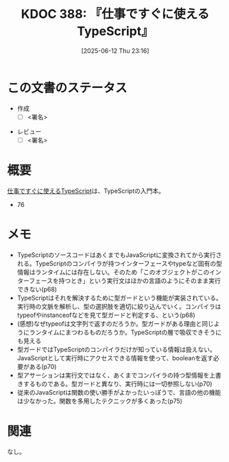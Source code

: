 :properties:
:ID: 20250612T231654
:mtime:    20250616083601
:ctime:    20250612231658
:end:
#+title:      KDOC 388: 『仕事ですぐに使えるTypeScript』
#+date:       [2025-06-12 Thu 23:16]
#+filetags:   :draft:book:
#+identifier: 20250612T231654

# (kd/denote-kdoc-rename)
# (denote-rename-file-using-front-matter (buffer-file-name) 0)
# (save-excursion (while (re-search-backward ":draft" nil t) (replace-match "")))
# (flush-lines "^\\#\s.+?")

# ====ポリシー。
# 1ファイル1アイデア。
# 1ファイルで内容を完結させる。
# 常にほかのエントリとリンクする。
# 自分の言葉を使う。
# 参考文献を残しておく。
# 文献メモの場合は、感想と混ぜないこと。1つのアイデアに反する
# ツェッテルカステンの議論に寄与するか。それで本を書けと言われて書けるか
# 頭のなかやツェッテルカステンにある問いとどのようにかかわっているか
# エントリ間の接続を発見したら、接続エントリを追加する。カード間にあるリンクの関係を説明するカード。
# アイデアがまとまったらアウトラインエントリを作成する。リンクをまとめたエントリ。
# エントリを削除しない。古いカードのどこが悪いかを説明する新しいカードへのリンクを追加する。
# 恐れずにカードを追加する。無意味の可能性があっても追加しておくことが重要。
# 個人の感想・意思表明ではない。事実や書籍情報に基づいている

# ====永久保存メモのルール。
# 自分の言葉で書く。
# 後から読み返して理解できる。
# 他のメモと関連付ける。
# ひとつのメモにひとつのことだけを書く。
# メモの内容は1枚で完結させる。
# 論文の中に組み込み、公表できるレベルである。

# ====水準を満たす価値があるか。
# その情報がどういった文脈で使えるか。
# どの程度重要な情報か。
# そのページのどこが本当に必要な部分なのか。
# 公表できるレベルの洞察を得られるか

# ====フロー。
# 1. 「走り書きメモ」「文献メモ」を書く
# 2. 1日1回既存のメモを見て、自分自身の研究、思考、興味にどのように関係してくるかを見る
# 3. 追加すべきものだけ追加する

* この文書のステータス
- 作成
  - [ ] <署名>
# (progn (kill-line -1) (insert (format "  - [X] %s 貴島" (format-time-string "%Y-%m-%d"))))
- レビュー
  - [ ] <署名>
# (progn (kill-line -1) (insert (format "  - [X] %s 貴島" (format-time-string "%Y-%m-%d"))))

# チェックリスト ================
# 関連をつけた。
# タイトルがフォーマット通りにつけられている。
# 内容をブラウザに表示して読んだ(作成とレビューのチェックは同時にしない)。
# 文脈なく読めるのを確認した。
# おばあちゃんに説明できる。
# いらない見出しを削除した。
# タグを適切にした。
# すべてのコメントを削除した。
* 概要
# 本文(見出しも設定する)

[[https://future-architect.github.io/typescript-guide/typescript-guide.pdf][仕事ですぐに使えるTypeScript]]は、TypeScriptの入門本。

- 76

* メモ

- TypeScriptのソースコードはあくまでもJavaScriptに変換されてから実行される。TypeScriptのコンパイラが持つインターフェースやtypeなど固有の型情報はランタイムには存在しない。そのため「このオブジェクトがこのインターフェースを持つとき」という実行文はほかの言語のようにそのまま実行できない(p68)
- TypeScriptはそれを解決するために型ガードという機能が実装されている。実行時の文脈を解析し、型の選択肢を適切に絞り込んでいく。コンパイラはtypeofやinstanceofなどを見て型ガードと判定する、という(p68)
- (感想)なぜtypeofは文字列で返すのだろうか。型ガードがある理由と同じようにランタイムにまつわるものだろうか。TypeScriptの層で吸収できそうにも見える
- 型ガードではTypeScriptのコンパイラだけが知っている情報は扱えない。JavaScriptとして実行時にアクセスできる情報を使って、booleanを返す必要がある(p70)
- 型アサーションは実行文ではなく、あくまでコンパイラの持つ型情報を上書きするものである。型ガードと異なり、実行時には一切参照しない(p70)
- 従来のJavaScriptは関数の使い勝手がよかったいっぽうで、言語の他の機能は少なかった。関数を多用したテクニックが多くあった(p75)

* 関連
# 関連するエントリ。なぜ関連させたか理由を書く。意味のあるつながりを意識的につくる。
# - この事実は自分のこのアイデアとどう整合するか。
# - この現象はあの理論でどう説明できるか。
# - ふたつのアイデアは互いに矛盾するか、互いを補っているか。
# - いま聞いた内容は以前に聞いたことがなかったか。
# - メモ y についてメモ x はどういう意味か。
# - 対立する
# - 修正する
# - 補足する
# - 付け加えるもの
# - アイデア同士を組み合わせて新しいものを生み出せないか
# - どんな疑問が浮かんだか
なし。
